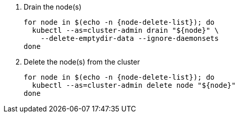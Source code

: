 . Drain the node(s)
+
[source,bash,subs="attributes+"]
----
for node in $(echo -n {node-delete-list}); do
  kubectl --as=cluster-admin drain "${node}" \
    --delete-emptydir-data --ignore-daemonsets
done
----
+
ifeval::["{cloud_provider}" == "cloudscale"]
ifeval::["{delete-node-type}" == "storage"]
[TIP]
====
On cloudscale.ch, we configure Rook Ceph to setup the OSDs in "portable" mode.
This configuration enables OSDs to be scheduled on any storage node.

With this configuration, we don't have to migrate OSDs hosted on the old node(s) manually.
Instead, draining a node will cause any OSDs hosted on that node to be rescheduled on other storage nodes.
====
endif::[]
endif::[]

. Delete the node(s) from the cluster
+
[source,bash,subs="attributes+"]
----
for node in $(echo -n {node-delete-list}); do
  kubectl --as=cluster-admin delete node "${node}"
done
----
